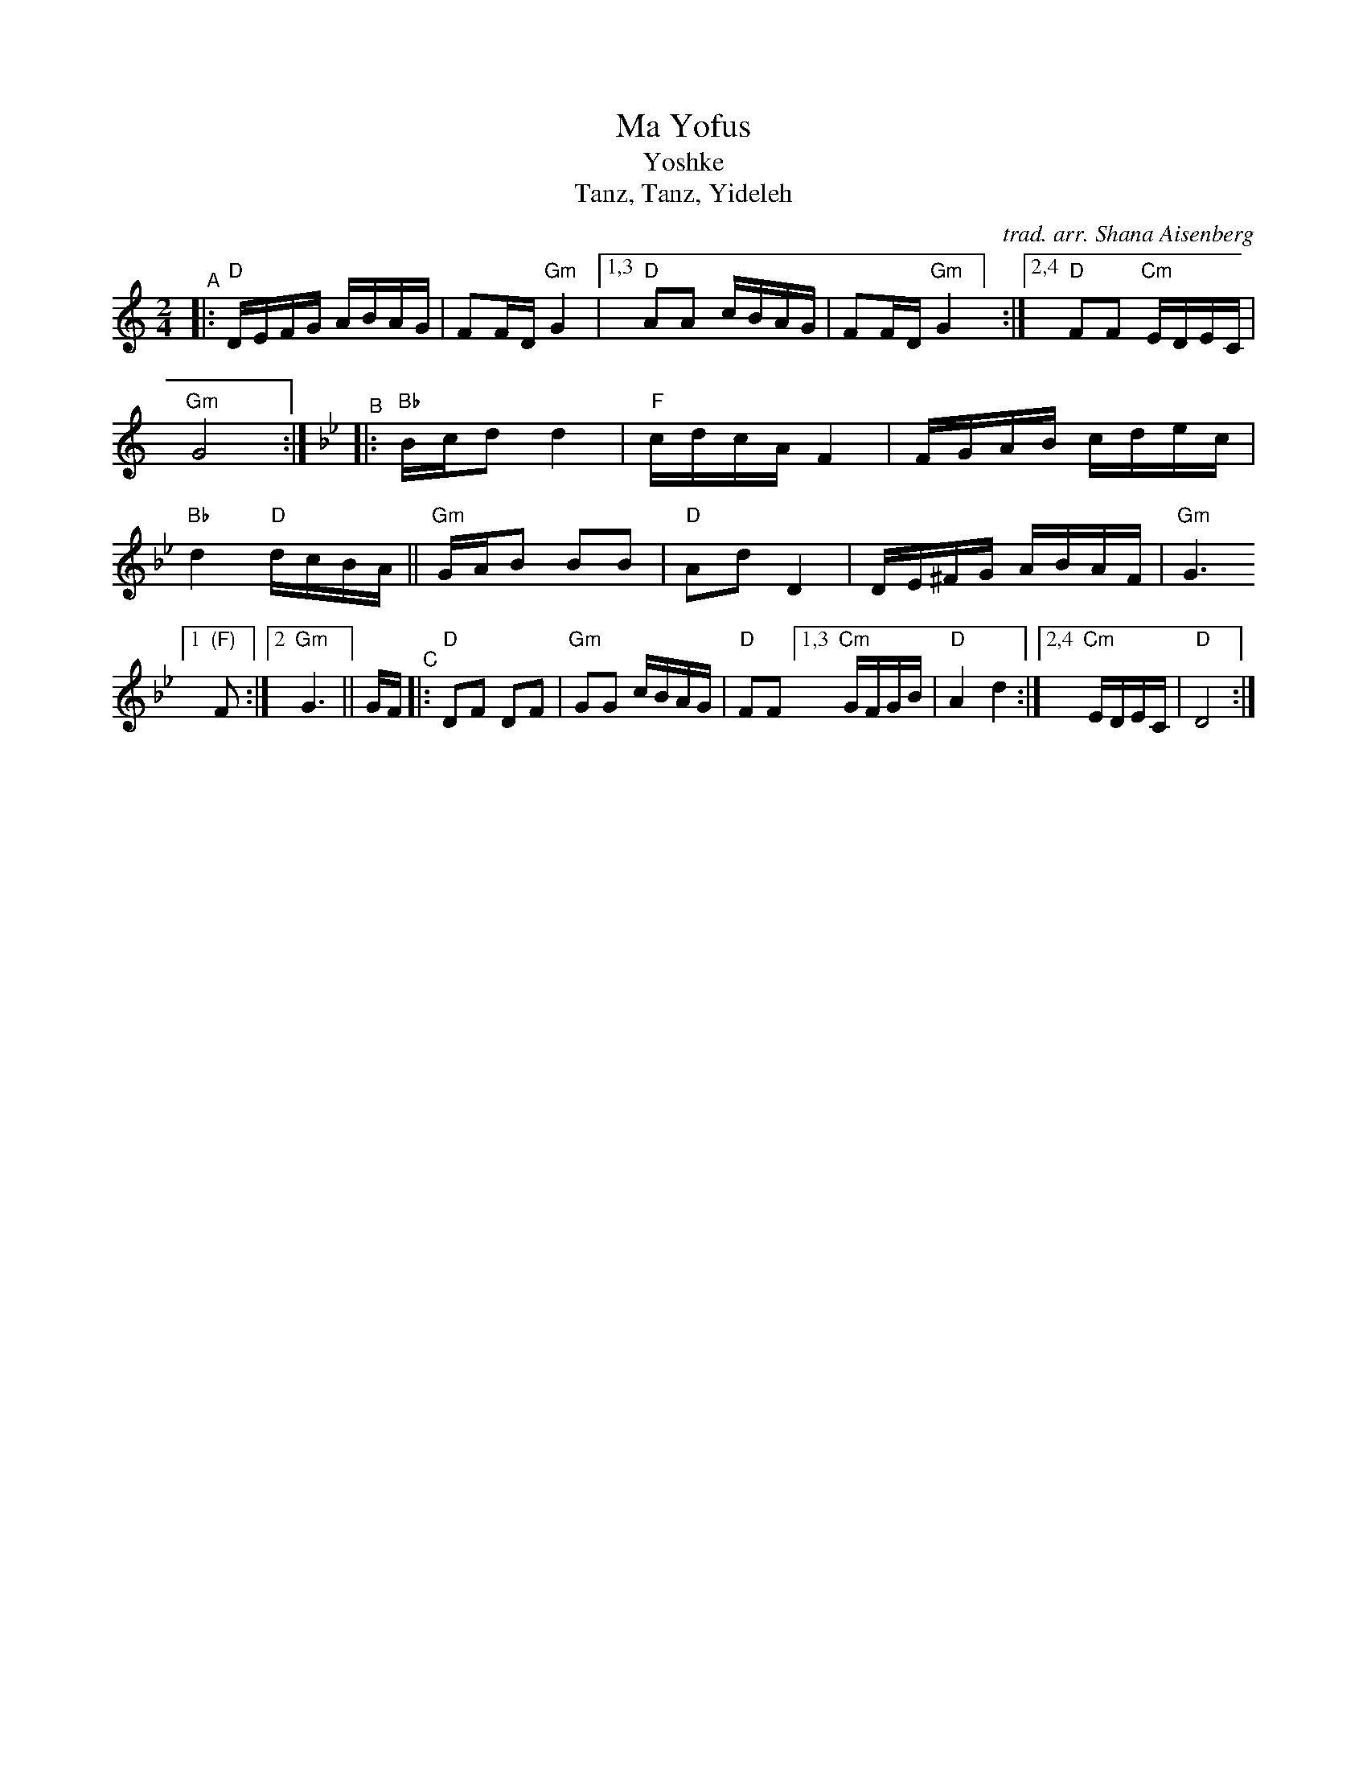 X: 1
T: Ma Yofus
T: Yoshke
T: Tanz, Tanz, Yideleh
C: trad. arr. Shana Aisenberg
R: hymn, freilach, bulgar
S: Fiddle Hell Online 2020-11-09
S: Fiddle Hell Online 2022-4-2 handout for Shana Aisenberg workshop
Z: 2020 John Chambers <jc:trillian.mit.edu>
M: 2/4
L: 1/16
K: _B_e^F	% D freigish, Bb major, G minor
"^A"|:\
"D"DEFG ABAG | F2FD "Gm"G4 |1,3 "D"A2A2 cBAG | F2FD "Gm"G4] :|\
[2,4 "D"F2F2 "Cm"EDEC | "Gm"G8 :|[K:=f][K:Bb]\
"^B"|:\
"Bb"Bcd2 d4 | "F"cdcA F4 | FGAB cdec | "Bb"d4 "D"dcBA ||\
"Gm"GAB2 B2B2 | "D"A2d2D4 | DE^FG ABAF |\
"Gm"G6 [1 "(F)"F2 :|[2 "Gm"G6 ||[K:_B_e^F] GF \
"^C"|:\
"D"D2F2 D2F2 | "Gm"G2G2 cBAG | "D"F2F2 \
[1,3 "Cm"GFGB | "D"A4 d4 :|[2,4 "Cm"EDEC | "D"D8 :|
